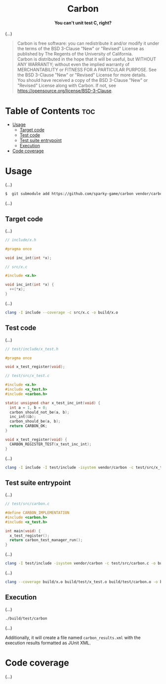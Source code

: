 # 
# BSD Carbon --- A simple C/C++ unit testing framework
# Copyright (C) 2024 Wasym A. Alonso
# 
# This file is part of Carbon.
# 
# Carbon is free software: you can redistribute it and/or modify
# it under the terms of the BSD 3-Clause "New" or "Revised" License
# as published by The Regents of the University of California.
# 
# Carbon is distributed in the hope that it will be useful,
# but WITHOUT ANY WARRANTY; without even the implied warranty of
# MERCHANTABILITY or FITNESS FOR A PARTICULAR PURPOSE. See the
# BSD 3-Clause "New" or "Revised" License for more details.
# 
# You should have received a copy of the BSD 3-Clause "New" or
# "Revised" License along with Carbon.
# If not, see <https://opensource.org/license/BSD-3-Clause>.
# 


#+AUTHOR: Wasym A. Alonso

# Logo & Title
#+begin_html
<h1 align="center">
<img src="assets/logo.png" alt="Carbon Logo">
<br/>
Carbon
</h1>
#+end_html

# Subtitle
#+begin_html
<h4 align="center">
You can't unit test C, right?
</h4>
#+end_html

# Repository marketing badges
#+begin_html
<p align="center">
<a href="https://www.buymeacoffee.com/iwas.coder">
<img src="https://cdn.buymeacoffee.com/buttons/default-yellow.png" alt="Buy Me A Coffee" height=41>
</a>
</p>
#+end_html

# Repository info badges
#+begin_html
<p align="center">
<img src="https://img.shields.io/github/license/sparky-game/carbon?color=blue" alt="License">
<img src="https://img.shields.io/badge/C-99-blue" alt="C Standard">
<img src="https://img.shields.io/github/repo-size/sparky-game/carbon?color=blue" alt="Size">
<img src="https://img.shields.io/github/v/tag/sparky-game/carbon?color=blue" alt="Release">
<img src="https://img.shields.io/badge/speed-%F0%9F%94%A5blazing-blue" alt="Blazing Speed">
</p>
#+end_html

# Repository CI badges
#+begin_html
<p align="center">
<a href="https://github.com/sparky-game/carbon/actions/workflows/test.yaml">
<img src="https://github.com/sparky-game/carbon/actions/workflows/test.yaml/badge.svg" alt="CI Test">
</a>
</p>
#+end_html

(...)

# BSD-3-Clause License notice
#+begin_quote
Carbon is free software: you can redistribute it and/or modify it under the terms of the BSD 3-Clause "New" or "Revised" License as published by The Regents of the University of California. @@html:<br>@@
Carbon is distributed in the hope that it will be useful, but WITHOUT ANY WARRANTY; without even the implied warranty of MERCHANTABILITY or FITNESS FOR A PARTICULAR PURPOSE. See the BSD 3-Clause "New" or "Revised" License for more details. @@html:<br>@@
You should have received a copy of the BSD 3-Clause "New" or "Revised" License along with Carbon. If not, see <https://opensource.org/license/BSD-3-Clause>.
#+end_quote

* Table of Contents :toc:
- [[#usage][Usage]]
  - [[#target-code][Target code]]
  - [[#test-code][Test code]]
  - [[#test-suite-entrypoint][Test suite entrypoint]]
  - [[#execution][Execution]]
- [[#code-coverage][Code coverage]]

* Usage

(...)

#+begin_src sh
$  git submodule add https://github.com/sparky-game/carbon vendor/carbon
#+end_src

(...)

** Target code

(...)

#+begin_src c
// include/x.h

#pragma once

void inc_int(int *x);
#+end_src

#+begin_src c
// src/x.c

#include <x.h>

void inc_int(int *x) {
  ++(*x);
}
#+end_src

(...)

#+begin_src sh
clang -I include --coverage -c src/x.c -o build/x.o
#+end_src

** Test code

(...)

#+begin_src c
// test/include/x_test.h

#pragma once

void x_test_register(void);
#+end_src

#+begin_src c
// test/src/x_test.c

#include <x.h>
#include <x_test.h>
#include <carbon.h>

static unsigned char x_test_inc_int(void) {
  int a = 1, b = 0;
  carbon_should_not_be(a, b);
  inc_int(&b);
  carbon_should_be(a, b);
  return CARBON_OK;
}

void x_test_register(void) {
  CARBON_REGISTER_TEST(x_test_inc_int);
}
#+end_src

(...)

#+begin_src sh
clang -I include -I test/include -isystem vendor/carbon -c test/src/x_test.c -o build/test/x_test.o
#+end_src

** Test suite entrypoint

(...)

#+begin_src c
// test/src/carbon.c

#define CARBON_IMPLEMENTATION
#include <carbon.h>
#include <x_test.h>

int main(void) {
  x_test_register();
  return carbon_test_manager_run();
}
#+end_src

(...)

#+begin_src sh
clang -I test/include -isystem vendor/carbon -c test/src/carbon.c -o build/test/carbon.o
#+end_src

(...)

#+begin_src sh
clang --coverage build/x.o build/test/x_test.o build/test/carbon.o -o build/test/carbon
#+end_src

** Execution

(...)

#+begin_src sh
./build/test/carbon
#+end_src

(...)

Additionally, it will create a file named ~carbon_results.xml~ with the execution results formatted as JUnit XML.

* Code coverage

(...)
